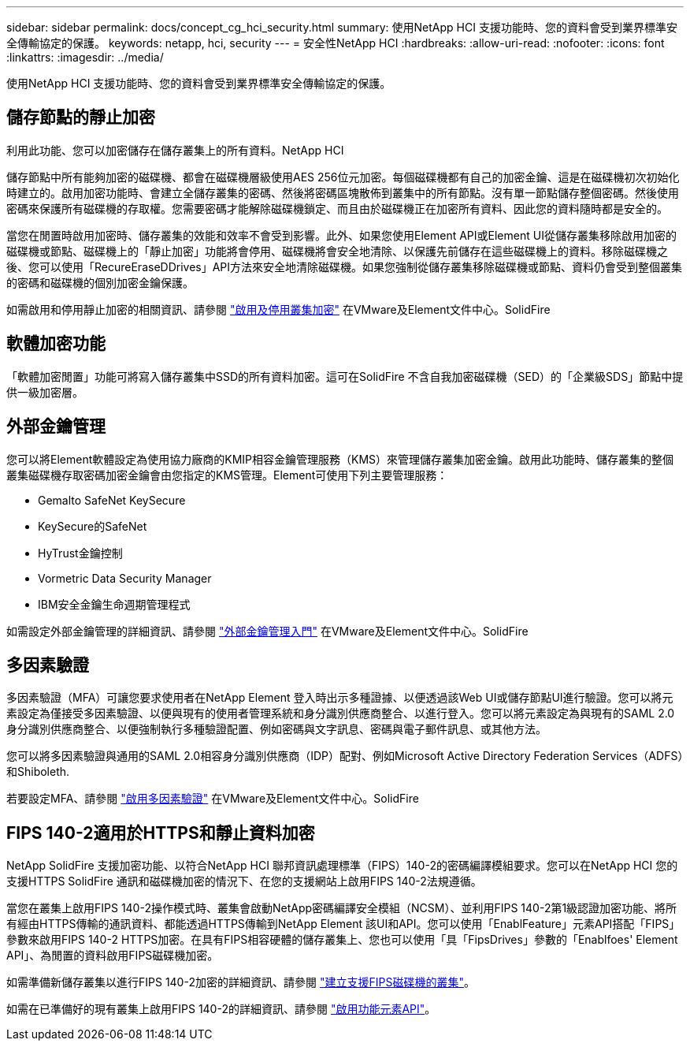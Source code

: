 ---
sidebar: sidebar 
permalink: docs/concept_cg_hci_security.html 
summary: 使用NetApp HCI 支援功能時、您的資料會受到業界標準安全傳輸協定的保護。 
keywords: netapp, hci, security 
---
= 安全性NetApp HCI
:hardbreaks:
:allow-uri-read: 
:nofooter: 
:icons: font
:linkattrs: 
:imagesdir: ../media/


[role="lead"]
使用NetApp HCI 支援功能時、您的資料會受到業界標準安全傳輸協定的保護。



== 儲存節點的靜止加密

利用此功能、您可以加密儲存在儲存叢集上的所有資料。NetApp HCI

儲存節點中所有能夠加密的磁碟機、都會在磁碟機層級使用AES 256位元加密。每個磁碟機都有自己的加密金鑰、這是在磁碟機初次初始化時建立的。啟用加密功能時、會建立全儲存叢集的密碼、然後將密碼區塊散佈到叢集中的所有節點。沒有單一節點儲存整個密碼。然後使用密碼來保護所有磁碟機的存取權。您需要密碼才能解除磁碟機鎖定、而且由於磁碟機正在加密所有資料、因此您的資料隨時都是安全的。

當您在閒置時啟用加密時、儲存叢集的效能和效率不會受到影響。此外、如果您使用Element API或Element UI從儲存叢集移除啟用加密的磁碟機或節點、磁碟機上的「靜止加密」功能將會停用、磁碟機將會安全地清除、以保護先前儲存在這些磁碟機上的資料。移除磁碟機之後、您可以使用「RecureEraseDDrives」API方法來安全地清除磁碟機。如果您強制從儲存叢集移除磁碟機或節點、資料仍會受到整個叢集的密碼和磁碟機的個別加密金鑰保護。

如需啟用和停用靜止加密的相關資訊、請參閱 http://docs.netapp.com/sfe-122/topic/com.netapp.doc.sfe-ug/GUID-EE404D52-B621-4DE5-B141-2559768FB1D0.html["啟用及停用叢集加密"] 在VMware及Element文件中心。SolidFire



== 軟體加密功能

「軟體加密閒置」功能可將寫入儲存叢集中SSD的所有資料加密。這可在SolidFire 不含自我加密磁碟機（SED）的「企業級SDS」節點中提供一級加密層。



== 外部金鑰管理

您可以將Element軟體設定為使用協力廠商的KMIP相容金鑰管理服務（KMS）來管理儲存叢集加密金鑰。啟用此功能時、儲存叢集的整個叢集磁碟機存取密碼加密金鑰會由您指定的KMS管理。Element可使用下列主要管理服務：

* Gemalto SafeNet KeySecure
* KeySecure的SafeNet
* HyTrust金鑰控制
* Vormetric Data Security Manager
* IBM安全金鑰生命週期管理程式


如需設定外部金鑰管理的詳細資訊、請參閱 http://docs.netapp.com/sfe-122/topic/com.netapp.doc.sfe-ug/GUID-057D852C-9C1C-458A-9161-328EDA349B00.html["外部金鑰管理入門"] 在VMware及Element文件中心。SolidFire



== 多因素驗證

多因素驗證（MFA）可讓您要求使用者在NetApp Element 登入時出示多種證據、以便透過該Web UI或儲存節點UI進行驗證。您可以將元素設定為僅接受多因素驗證、以便與現有的使用者管理系統和身分識別供應商整合、以進行登入。您可以將元素設定為與現有的SAML 2.0身分識別供應商整合、以便強制執行多種驗證配置、例如密碼與文字訊息、密碼與電子郵件訊息、或其他方法。

您可以將多因素驗證與通用的SAML 2.0相容身分識別供應商（IDP）配對、例如Microsoft Active Directory Federation Services（ADFS）和Shiboleth.

若要設定MFA、請參閱 http://docs.netapp.com/sfe-122/topic/com.netapp.doc.sfe-ug/GUID-B1C8D8E2-CE95-41FD-9A3E-A0C424EC84F3.html["啟用多因素驗證"] 在VMware及Element文件中心。SolidFire



== FIPS 140-2適用於HTTPS和靜止資料加密

NetApp SolidFire 支援加密功能、以符合NetApp HCI 聯邦資訊處理標準（FIPS）140-2的密碼編譯模組要求。您可以在NetApp HCI 您的支援HTTPS SolidFire 通訊和磁碟機加密的情況下、在您的支援網站上啟用FIPS 140-2法規遵循。

當您在叢集上啟用FIPS 140-2操作模式時、叢集會啟動NetApp密碼編譯安全模組（NCSM）、並利用FIPS 140-2第1級認證加密功能、將所有經由HTTPS傳輸的通訊資料、都能透過HTTPS傳輸到NetApp Element 該UI和API。您可以使用「EnablFeature」元素API搭配「FIPS」參數來啟用FIPS 140-2 HTTPS加密。在具有FIPS相容硬體的儲存叢集上、您也可以使用「具「FipsDrives」參數的「Enablfoes' Element API」、為閒置的資料啟用FIPS磁碟機加密。

如需準備新儲存叢集以進行FIPS 140-2加密的詳細資訊、請參閱 http://docs.netapp.com/sfe-122/topic/com.netapp.doc.sfe-ug/GUID-4645FF0D-3FCD-4440-91A9-A47F7BCC5C50.html["建立支援FIPS磁碟機的叢集"]。

如需在已準備好的現有叢集上啟用FIPS 140-2的詳細資訊、請參閱 http://docs.netapp.com/sfe-122/topic/com.netapp.doc.sfe-api/GUID-F2726BCA-D59C-47EE-B86C-DC465C96563B.html["啟用功能元素API"]。
